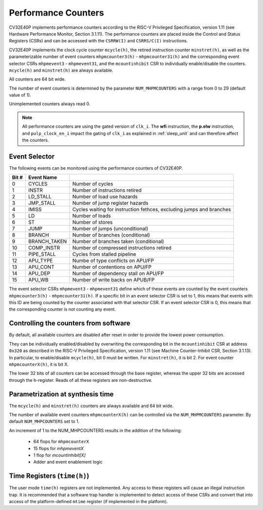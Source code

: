 .. _performance-counters:

Performance Counters
====================

CV32E40P implements performance counters according to the RISC-V Privileged Specification, version 1.11 (see Hardware Performance Monitor, Section 3.1.11).
The performance counters are placed inside the Control and Status Registers (CSRs) and can be accessed with the ``CSRRW(I)`` and ``CSRRS/C(I)`` instructions.

CV32E40P implements the clock cycle counter ``mcycle(h)``, the retired instruction counter ``minstret(h)``, as well as the parameterizable number of event counters ``mhpmcounter3(h)`` - ``mhpmcounter31(h)`` and the corresponding event selector CSRs ``mhpmevent3`` - ``mhpmevent31``, and the ``mcountinhibit`` CSR to individually enable/disable the counters.
``mcycle(h)`` and ``minstret(h)`` are always available.

All counters are 64 bit wide.

The number of event counters is determined by the parameter ``NUM_MHPMCOUNTERS`` with a range from 0 to 29 (default value of 1).

Unimplemented counters always read 0.

.. note::

   All performance counters are using the gated version of ``clk_i``. The **wfi** instruction, the
   **p.elw** instruction, and ``pulp_clock_en_i`` impact the gating of ``clk_i`` as explained
   in :ref:`sleep_unit` and can therefore affect the counters.

.. _event_selector:

Event Selector
--------------

The following events can be monitored using the performance counters of CV32E40P.


+-------------+-----------------+-------------------------------------------+
| Bit #       | Event Name      |                                           |
+=============+=================+===========================================+
| 0           | CYCLES          | Number of cycles                          |
+-------------+-----------------+-------------------------------------------+
| 1           | INSTR           | Number of instructions retired            |
+-------------+-----------------+-------------------------------------------+
| 2           | LD_STALL        | Number of load use hazards                |
+-------------+-----------------+-------------------------------------------+
| 3           | JMP_STALL       | Number of jump register hazards           |
+-------------+-----------------+-------------------------------------------+
| 4           | IMISS           | Cycles waiting for instruction fethces,   |
|             |                 | excluding jumps and branches              |
+-------------+-----------------+-------------------------------------------+
| 5           | LD              | Number of loads                           |
+-------------+-----------------+-------------------------------------------+
| 6           | ST              | Number of stores                          |
+-------------+-----------------+-------------------------------------------+
| 7           | JUMP            | Number of jumps (unconditional)           |
+-------------+-----------------+-------------------------------------------+
| 8           | BRANCH          | Number of branches (conditional)          |
+-------------+-----------------+-------------------------------------------+
| 9           | BRANCH_TAKEN    | Number of branches taken (conditional)    |
+-------------+-----------------+-------------------------------------------+
| 10          | COMP_INSTR      | Number of compressed instructions retired |
+-------------+-----------------+-------------------------------------------+
| 11          | PIPE_STALL      | Cycles from stalled pipeline              |
+-------------+-----------------+-------------------------------------------+
| 12          | APU_TYPE        | Numbe of type conflicts on APU/FP         |
+-------------+-----------------+-------------------------------------------+
| 13          | APU_CONT        | Number of contentions on APU/FP           |
+-------------+-----------------+-------------------------------------------+
| 14          | APU_DEP         | Number of dependency stall on APU/FP      |
+-------------+-----------------+-------------------------------------------+
| 15          | APU_WB          | Number of write backs on APUB/FP          |
+-------------+-----------------+-------------------------------------------+

The event selector CSRs ``mhpmevent3`` - ``mhpmevent31`` define which of these events are counted by the event counters ``mhpmcounter3(h)`` - ``mhpmcounter31(h)``.
If a specific bit in an event selector CSR is set to 1, this means that events with this ID are being counted by the counter associated with that selector CSR.
If an event selector CSR is 0, this means that the corresponding counter is not counting any event.

Controlling the counters from software
--------------------------------------

By default, all available counters are disabled after reset in order to provide the lowest power consumption.

They can be individually enabled/disabled by overwriting the corresponding bit in the ``mcountinhibit`` CSR at address ``0x320`` as described in the RISC-V Privileged Specification, version 1.11 (see Machine Counter-Inhibit CSR, Section 3.1.13).
In particular, to enable/disable ``mcycle(h)``, bit 0 must be written. For ``minstret(h)``, it is bit 2. For event counter ``mhpmcounterX(h)``, it is bit X.

The lower 32 bits of all counters can be accessed through the base register, whereas the upper 32 bits are accessed through the ``h``-register.
Reads of all these registers are non-destructive.

Parametrization at synthesis time
---------------------------------

The ``mcycle(h)`` and ``minstret(h)`` counters are always available and 64 bit wide.

The number of available event counters ``mhpmcounterX(h)`` can be controlled via the ``NUM_MHPMCOUNTERS`` parameter.
By default ``NUM_MHPCOUNTERS`` set to 1.

An increment of 1 to the NUM_MHPCOUNTERS results in the addition of the following:

   - 64 flops for ``mhpmcounterX``
   - 15 flops for `mhpmeventX`
   -  1 flop  for `mcountinhibit[X]`
   - Adder and event enablement logic

Time Registers (``time(h)``)
----------------------------

The user mode ``time(h)`` registers are not implemented. Any access to these
registers will cause an illegal instruction trap. It is recommended that a software trap handler is
implemented to detect access of these CSRs and convert that into access of the
platform-defined ``mtime`` register (if implemented in the platform).
